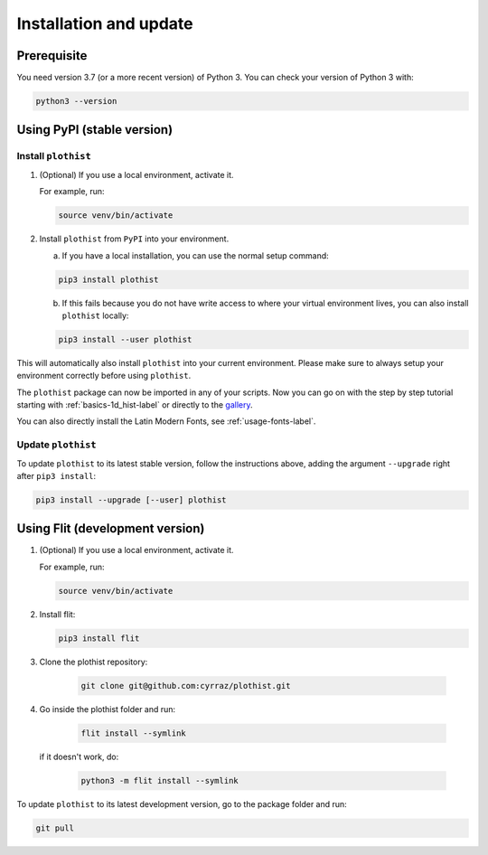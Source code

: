 .. _installation-label:

=======================
Installation and update
=======================

Prerequisite
============

You need version 3.7 (or a more recent version) of Python 3. You can check your version of Python 3 with:

.. code-block:: bash

   python3 --version

Using PyPI (stable version)
===========================

Install ``plothist``
--------------------

1.  (Optional) If you use a local environment, activate it.

    For example, run:

    .. code-block:: bash

       source venv/bin/activate


2. Install ``plothist`` from ``PyPI`` into your environment.

   a.  If you have a local installation, you can use the normal setup command:

   .. code-block:: bash

      pip3 install plothist


   b.  If this fails because you do not have write access to where your virtual environment lives, you can also install ``plothist`` locally:

   .. code-block:: bash

      pip3 install --user plothist

This will automatically also install ``plothist`` into your current environment.
Please make sure to always setup your environment correctly before using ``plothist``.

The ``plothist`` package can now be imported in any of your scripts. Now you can go on with the step by step tutorial starting with :ref:`basics-1d_hist-label` or directly to the `gallery <https://plothist.readthedocs.io/en/latest/example_gallery/>`_.

You can also directly install the Latin Modern Fonts, see :ref:`usage-fonts-label`.


Update ``plothist``
-------------------

To update ``plothist`` to its latest stable version, follow the instructions above, adding the argument ``--upgrade`` right after ``pip3 install``:

.. code-block:: bash

   pip3 install --upgrade [--user] plothist


Using Flit (development version)
================================

1.  (Optional) If you use a local environment, activate it.

    For example, run:

    .. code-block:: bash

       source venv/bin/activate

2.  Install flit:

    .. code-block:: bash

       pip3 install flit

3. Clone the plothist repository:

    .. code-block:: bash

       git clone git@github.com:cyrraz/plothist.git

4. Go inside the plothist folder and run:

    .. code-block:: bash

        flit install --symlink

   if it doesn't work, do:

    .. code-block:: bash

       python3 -m flit install --symlink

To update ``plothist`` to its latest development version, go to the package folder and run:

.. code-block:: bash

    git pull
